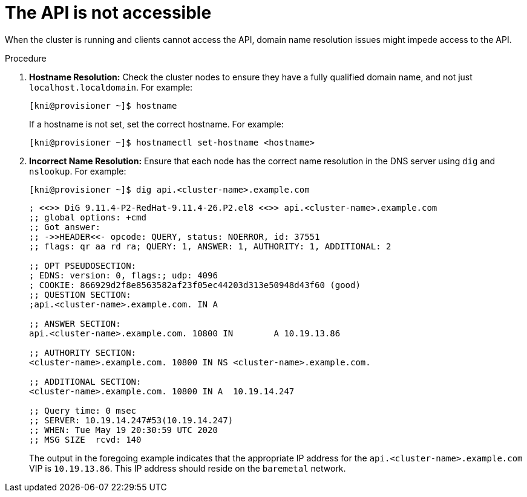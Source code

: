 // Module included in the following assemblies:
// //installing/installing_bare_metal_ipi/installing_bare_metal_ipi/ipi-install-troubleshooting.adoc

[id="ipi-install-troubleshooting-api-not-accessible_{context}"]

= The API is not accessible

When the cluster is running and clients cannot access the API, domain name resolution issues might impede access to the API.

.Procedure

. **Hostname Resolution:** Check the cluster nodes to ensure they have a fully qualified domain name, and not just `localhost.localdomain`. For example:
+
[source,terminal]
----
[kni@provisioner ~]$ hostname
----
+
If a hostname is not set, set the correct hostname. For example:
+
[source,terminal]
----
[kni@provisioner ~]$ hostnamectl set-hostname <hostname>
----

. **Incorrect Name Resolution:** Ensure that each node has the correct name resolution in the DNS server using `dig` and `nslookup`. For example:
+
[source,terminal]
----
[kni@provisioner ~]$ dig api.<cluster-name>.example.com
----
+
[source,terminal]
----
; <<>> DiG 9.11.4-P2-RedHat-9.11.4-26.P2.el8 <<>> api.<cluster-name>.example.com
;; global options: +cmd
;; Got answer:
;; ->>HEADER<<- opcode: QUERY, status: NOERROR, id: 37551
;; flags: qr aa rd ra; QUERY: 1, ANSWER: 1, AUTHORITY: 1, ADDITIONAL: 2

;; OPT PSEUDOSECTION:
; EDNS: version: 0, flags:; udp: 4096
; COOKIE: 866929d2f8e8563582af23f05ec44203d313e50948d43f60 (good)
;; QUESTION SECTION:
;api.<cluster-name>.example.com. IN A

;; ANSWER SECTION:
api.<cluster-name>.example.com. 10800 IN	A 10.19.13.86

;; AUTHORITY SECTION:
<cluster-name>.example.com. 10800 IN NS	<cluster-name>.example.com.

;; ADDITIONAL SECTION:
<cluster-name>.example.com. 10800 IN A	10.19.14.247

;; Query time: 0 msec
;; SERVER: 10.19.14.247#53(10.19.14.247)
;; WHEN: Tue May 19 20:30:59 UTC 2020
;; MSG SIZE  rcvd: 140
----
+
The output in the foregoing example indicates that the appropriate IP address for the `api.<cluster-name>.example.com` VIP is `10.19.13.86`. This IP address should reside on the `baremetal` network.
